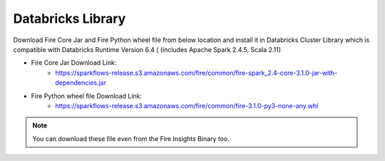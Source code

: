 Databricks Library
============

Download Fire Core Jar and Fire Python wheel file from below location and install it in Databricks Cluster Library which is compatible with Databricks Runtime Version 6.4 ( (includes Apache Spark 2.4.5, Scala 2.11)


* Fire Core Jar Download Link:
   - https://sparkflows-release.s3.amazonaws.com/fire/common/fire-spark_2.4-core-3.1.0-jar-with-dependencies.jar
   
* Fire Python wheel file Download Link:
   - https://sparkflows-release.s3.amazonaws.com/fire/common/fire-3.1.0-py3-none-any.whl
   
.. note:: You can download these file even from the Fire Insights Binary too.  
